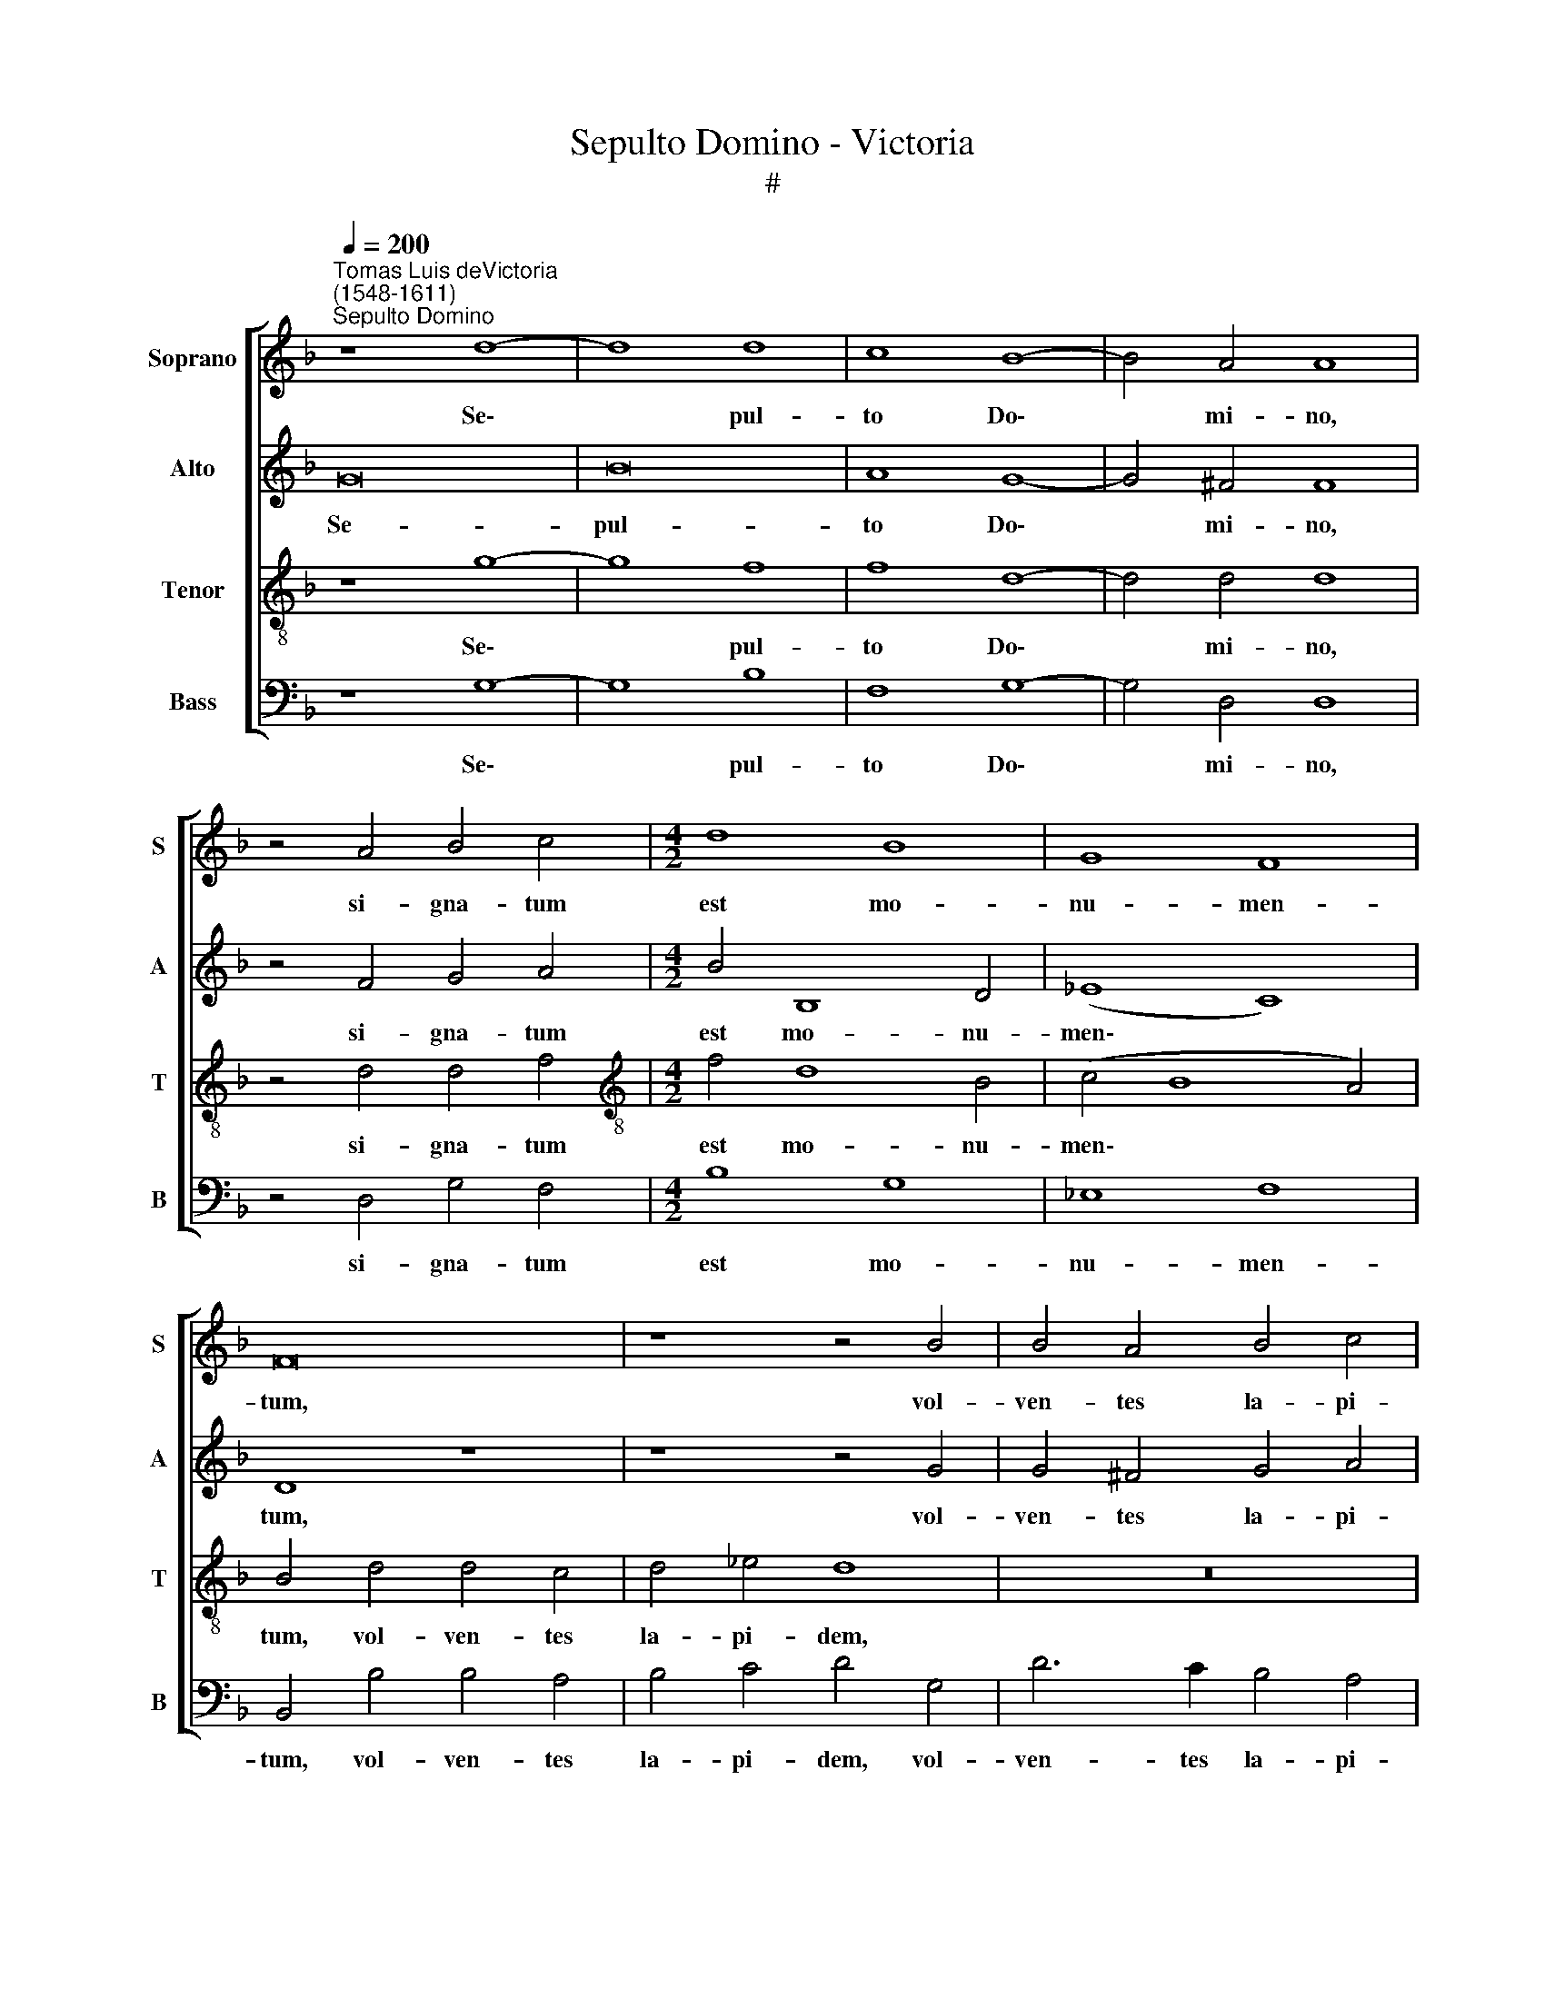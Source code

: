 X:1
T:Sepulto Domino - Victoria
T:#
%%score [ 1 2 3 4 ]
L:1/8
Q:1/4=200
M:none
K:F
V:1 treble nm="Soprano" snm="S"
V:2 treble nm="Alto" snm="A"
V:3 treble-8 nm="Tenor" snm="T"
V:4 bass nm="Bass" snm="B"
V:1
"^Tomas Luis deVictoria\n(1548-1611)""^Sepulto Domino" z8 d8- | d8 d8 | c8 B8- | B4 A4 A8 | %4
w: Se\-|* pul-|to Do\-|* mi- no,|
 z4 A4 B4 c4 |[M:4/2] d8 B8 | G8 F8 | F16 | z8 z4 B4 | B4 A4 B4 c4 | d8 z4 d4 | d4 d4 d8 | d12 d4 | %13
w: si- gna- tum|est mo-|nu- men-|tum,|vol-|ven- tes la- pi-|dem ad|o- sti- um|mo- nu-|
 c16 | =B16!fine! |] d8 d4 d4 | (f6 e2 d4 c4 | d4 _e6 d2 d4- | d4) c4 d8- | d8 z8 | z16 | %21
w: men-|ti:|Po- nen- tes|mi\- * * *||* li- tes,|||
 z4 A4 A4 A4 | (B2 c2 d2 B2 c2 d2 _e4- | e4) d4 _e8 | d24 ||[M:4/2] z16 | z16 | z16 | z16 | z16 | %30
w: qui cu- sto-|di\- * * * * * *|* rent il-|lum.||||||
 z16 | z16 |[M:4/2] z16 | z16 | z16 | z16 | z16 |[M:4/2] d8 d4 d4 | (f6 e2 d4 c4 | d4 _e6 d2 d4- | %40
w: |||||||Po- nen- tes|mi\- * * *||
 d4) c4 d8- | d8 z8 | z16 | z4 A4 A4 A4 | (B2 c2 d2 B2 c2 d2 _e4- | e4) d4 _e8 |"^al fine" d24 |] %47
w: * li- tes,|||qui cu- sto-|di\- * * * * * *|* rent il-|lum.|
V:2
 G16 | B16 | A8 G8- | G4 ^F4 F8 | z4 F4 G4 A4 |[M:4/2] B4 B,8 D4 | (_E8 C8) | D8 z8 | z8 z4 G4 | %9
w: Se-|pul-|to Do\-|* mi- no,|si- gna- tum|est mo- nu-|men\- *|tum,|vol-|
 G4 ^F4 G4 A4 | B4 G4 B8- | B4 A4 A8 | B12 B4 | (A4 G8 ^F4) | G16 |] z16 | A8 A4 A4 | =B4 c4 A8 | %18
w: ven- tes la- pi-|dem ad o\-|* sti- um|mo- nu-|men\- * *|ti:||Po- nen- tes|mi- li- tes,|
 z4 G4 G4 G4 | (B6 A2 G4 F4) | G4 (A6 G2 G4- | G4 ^F2 E2 F8) | G16- | G16 | G24 ||"^Trio" z16 | %26
w: qui cu- sto-|di\- * * *|rent il\- * *||lum.||||
 z16 | z16 | z16 | z16 | z16 | z16 | z16 | (E8 F4) D4 | (G2 F2 E2 D2 C4) D4 | (_E4 D8 C4) | D16 | %37
w: |||||||Pe\- * ti-|e\- * * * * runt|il\- * *|lum.|
 z16 | A8 A4 A4 | =B4 c4 A8 | z4 G4 G4 G4 | (B6 A2 G4 F4) | G4 (A6 G2 G4- | G4 ^F2 E2 F8) | G16- | %45
w: |Po- nen- tes|mi- li- tes,|qui cu- sto-|di\- * * *|rent il\- * *||lum.|
 G16 | G24 |] %47
w: ||
V:3
 z8 g8- | g8 f8 | f8 d8- | d4 d4 d8 | z4 d4 d4 f4 |[M:4/2][K:treble-8] f4 d8 B4 | (c4 B8 A4) | %7
w: Se\-|* pul-|to Do\-|* mi- no,|si- gna- tum|est mo- nu-|men\- * *|
 B4 d4 d4 c4 | d4 _e4 d8 | z16 | z4 d4 g8- | g4 ^f4 f8 | g8 f4 (f4- | f4 e2 d2 c8) | d16 |] z8 d8 | %16
w: tum, vol- ven- tes|la- pi- dem,||ad o\-|* sti- um|mo- nu- men\-||ti:|Po-|
 d4 d4 (f6 e2 | d4 c4 d8) | _e8 d4 B4 | B4 B4 (d6 c2) | (B4 A4) (B2 c2 d2 B2 | c8) A4 d4 | %22
w: nen- tes mi\- *||li- tes, qui|cu- sto- di\- *|* rent il\- * * *|* lum, qui|
 d4 d4 (_e6 d2 | c4) =B4 (c8- | c4 =B4) B16 || d16 | e8 f8 | d8 z4 g4- | g4 g4 e8 | f12 f4 | %30
w: cu- sto- di\- *|* rent il\-|* * lum.|Ac-|ce- den-|tes Prin\-|* ci- pes|sa- cer-|
 f8 d4 (f4- | f4 e2 d2 c4) d4 | (e4 f6 e2 d4- | d4 ^c4) d8 | z4 G4 A8 | B4 B4 G8 | A16 | z8 d8 | %38
w: do- tum ad|* * * * Pi-|la\- * * *|* * tum,|pe- ti-|e- runt il-|lum.|Po-|
 d4 d4 (f6 e2 | d4 c4 d8) | _e8 d4 B4 | B4 B4 (d6 c2) | B4 A4 (B2 c2 d2 B2 | c8) A4 d4 | %44
w: nen- tes mi\- *||li- tes, qui|cu- sto- di\- *|* rent il\- * * *|* lum, qui|
 d4 d4 (_e6 d2 | c4) =B4 (c8- | c4 =B4) B16 |] %47
w: cu- sto- di\- *|* rent il\-|* * lum.|
V:4
 z8 G,8- | G,8 B,8 | F,8 G,8- | G,4 D,4 D,8 | z4 D,4 G,4 F,4 |[M:4/2] B,8 G,8 | _E,8 F,8 | %7
w: Se\-|* pul-|to Do\-|* mi- no,|si- gna- tum|est mo-|nu- men-|
 B,,4 B,4 B,4 A,4 | B,4 C4 D4 G,4 | D6 C2 B,4 A,4 | G,8 z4 G,4 | D4 D4 D8 | G,8 B,8 | %13
w: tum, vol- ven- tes|la- pi- dem, vol-|ven- tes la- pi-|dem ad|o- sti- um|mo- nu-|
 (C6 B,2 A,8) | G,16 |] z16 | z16 | z16 | z8 G,8 | G,4 G,4 (B,6 A,2) | (G,4 ^F,4 G,8) | %21
w: men\- * *|ti:||||Po-|nen- tes mi\- *||
 A,8 D,4 D,4 | G,4 G,4 C,8- | C,4 G,4 C,8 | G,24 || z8 G,8- | G,8 A,8 | B,8 G,8 | C12 C4 | %29
w: li- tes, qui|cu- sto- di\-|* rent il-|lum.|Ac\-|* ce-|den- tes|Prin- ci-|
 A,8 B,8- | B,4 B,4 B,8 | G,4 (C8 B,2 A,2) | G,4 A,4 B,8 | A,8 z4 D,4 | E,8 F,4 D,4 | %35
w: pes sa\-|* cer- do-|turn ad * *|* Pi- la-|tum, pe-|ti- e- runt|
 (G,6 F,2 _E,8) | D,16 | z16 | z16 | z16 | z8 G,8 | G,4 G,4 (B,6 A,2) | (G,4 ^F,4 G,8) | %43
w: il\- * *|lum.||||Po-|nen- tes mi\- *||
 A,8 D,4 D,4 | G,4 G,4 C,8- | C,4 G,4 C,8 | G,24 |] %47
w: li- tes, qui|cu- sto- di\-|* rent il-|lum.|

